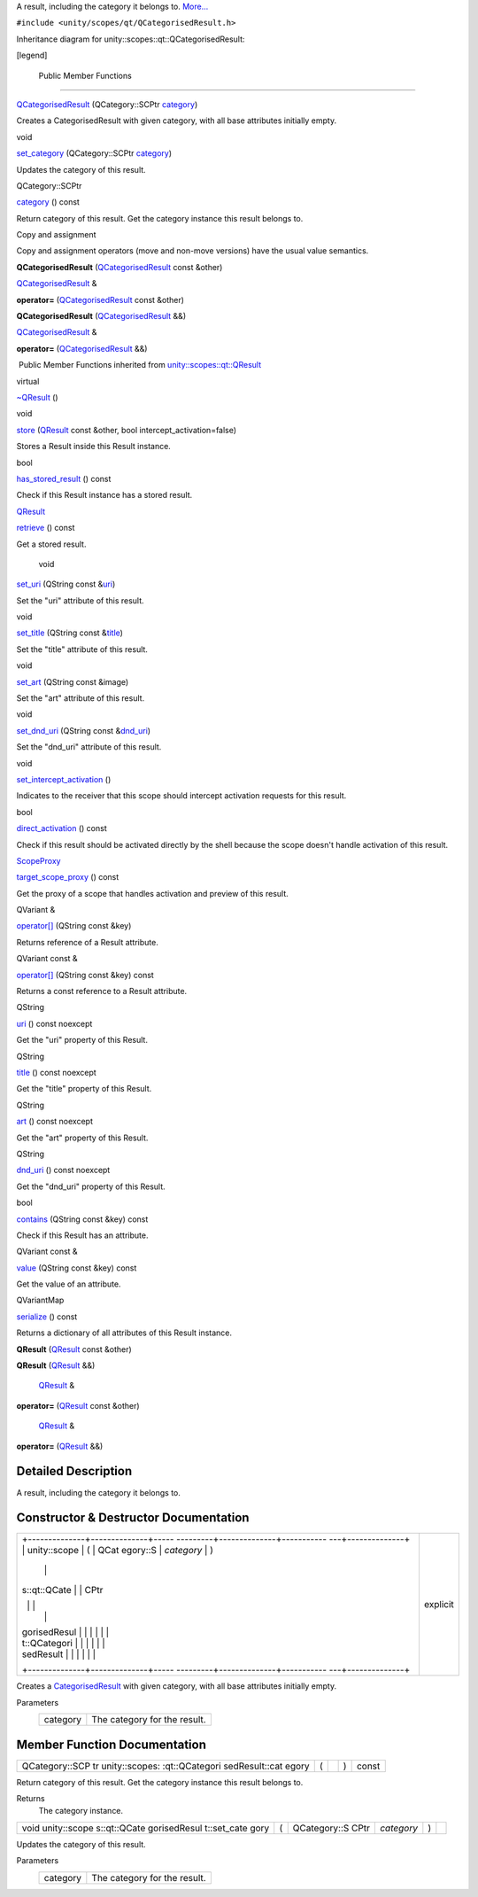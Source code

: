 A result, including the category it belongs to.
`More... </sdk/scopes/cpp/unity.scopes.qt/QCategorisedResult#details>`__

``#include <unity/scopes/qt/QCategorisedResult.h>``

Inheritance diagram for unity::scopes::qt::QCategorisedResult:

|Inheritance graph|

[legend]

        Public Member Functions
-------------------------------

 

`QCategorisedResult </sdk/scopes/cpp/unity.scopes.qt/QCategorisedResult#aaa0d31b18c65dff255c13ff014d11b7d>`__
(QCategory::SCPtr
`category </sdk/scopes/cpp/unity.scopes.qt/QCategorisedResult#a8516116413e83bdedb978c71f803f118>`__)

 

| Creates a CategorisedResult with given category, with all base
  attributes initially empty.

 

void 

`set\_category </sdk/scopes/cpp/unity.scopes.qt/QCategorisedResult#ab24057bbd0ee446a40cb0b9d38ef696d>`__
(QCategory::SCPtr
`category </sdk/scopes/cpp/unity.scopes.qt/QCategorisedResult#a8516116413e83bdedb978c71f803f118>`__)

 

| Updates the category of this result.

 

QCategory::SCPtr 

`category </sdk/scopes/cpp/unity.scopes.qt/QCategorisedResult#a8516116413e83bdedb978c71f803f118>`__
() const

 

| Return category of this result. Get the category instance this result
  belongs to.

 

Copy and assignment

Copy and assignment operators (move and non-move versions) have the
usual value semantics.

         

**QCategorisedResult**
(`QCategorisedResult </sdk/scopes/cpp/unity.scopes.qt/QCategorisedResult/>`__
const &other)

 

`QCategorisedResult </sdk/scopes/cpp/unity.scopes.qt/QCategorisedResult/>`__
& 

**operator=**
(`QCategorisedResult </sdk/scopes/cpp/unity.scopes.qt/QCategorisedResult/>`__
const &other)

 

         

**QCategorisedResult**
(`QCategorisedResult </sdk/scopes/cpp/unity.scopes.qt/QCategorisedResult/>`__
&&)

 

`QCategorisedResult </sdk/scopes/cpp/unity.scopes.qt/QCategorisedResult/>`__
& 

**operator=**
(`QCategorisedResult </sdk/scopes/cpp/unity.scopes.qt/QCategorisedResult/>`__
&&)

 

|-| Public Member Functions inherited from
`unity::scopes::qt::QResult </sdk/scopes/cpp/unity.scopes.qt/QResult/>`__

virtual 

`~QResult </sdk/scopes/cpp/unity.scopes.qt/QResult#ad1bc050f67237c601821cc5836c76b94>`__
()

 

void 

`store </sdk/scopes/cpp/unity.scopes.qt/QResult#a56592ac2bbf7a752f9aa99ea26226cee>`__
(`QResult </sdk/scopes/cpp/unity.scopes.qt/QResult/>`__ const &other,
bool intercept\_activation=false)

 

| Stores a Result inside this Result instance.

 

bool 

`has\_stored\_result </sdk/scopes/cpp/unity.scopes.qt/QResult#affcb80d29930b57d8dc6aa268820d451>`__
() const

 

| Check if this Result instance has a stored result.

 

`QResult </sdk/scopes/cpp/unity.scopes.qt/QResult/>`__ 

`retrieve </sdk/scopes/cpp/unity.scopes.qt/QResult#a3827c6b06d202ca6079f08b666f2c0ea>`__
() const

 

| Get a stored result.

 

        void 

`set\_uri </sdk/scopes/cpp/unity.scopes.qt/QResult#a1aa2ae9082f1e6507d18dc650f4d6d9d>`__
(QString const
&\ `uri </sdk/scopes/cpp/unity.scopes.qt/QResult#a253c1f08aae4338a3f89e192538e99f8>`__)

 

| Set the "uri" attribute of this result.

 

void 

`set\_title </sdk/scopes/cpp/unity.scopes.qt/QResult#a1f3defe1265de15c763a591b0da87cf0>`__
(QString const
&\ `title </sdk/scopes/cpp/unity.scopes.qt/QResult#aafcb8c20516636cadb4be0e285ab20f6>`__)

 

| Set the "title" attribute of this result.

 

void 

`set\_art </sdk/scopes/cpp/unity.scopes.qt/QResult#a1f4f912a02b84f077bc85879a72a90be>`__
(QString const &image)

 

| Set the "art" attribute of this result.

 

void 

`set\_dnd\_uri </sdk/scopes/cpp/unity.scopes.qt/QResult#aa091842db377921d6b0dd388f823a245>`__
(QString const
&\ `dnd\_uri </sdk/scopes/cpp/unity.scopes.qt/QResult#a3da993e25ee4a714fc5feedb29892d05>`__)

 

| Set the "dnd\_uri" attribute of this result.

 

void 

`set\_intercept\_activation </sdk/scopes/cpp/unity.scopes.qt/QResult#a92fcf6ff2271c442c5190dab63ec4042>`__
()

 

| Indicates to the receiver that this scope should intercept activation
  requests for this result.

 

bool 

`direct\_activation </sdk/scopes/cpp/unity.scopes.qt/QResult#aa905c2b7854efd8d8031cb80044ccb9f>`__
() const

 

| Check if this result should be activated directly by the shell because
  the scope doesn't handle activation of this result.

 

`ScopeProxy </sdk/scopes/cpp/unity.scopes#a94db15da410f8419e4da711db842aaae>`__ 

`target\_scope\_proxy </sdk/scopes/cpp/unity.scopes.qt/QResult#a273100ac7b782044294250f939e3dba0>`__
() const

 

| Get the proxy of a scope that handles activation and preview of this
  result.

 

QVariant & 

`operator[] </sdk/scopes/cpp/unity.scopes.qt/QResult#a3b939c0d073ad78286e3cb8b8525ba2a>`__
(QString const &key)

 

| Returns reference of a Result attribute.

 

QVariant const & 

`operator[] </sdk/scopes/cpp/unity.scopes.qt/QResult#a205f7595cf44c96b610cc7813b126db2>`__
(QString const &key) const

 

| Returns a const reference to a Result attribute.

 

QString 

`uri </sdk/scopes/cpp/unity.scopes.qt/QResult#a253c1f08aae4338a3f89e192538e99f8>`__
() const noexcept

 

| Get the "uri" property of this Result.

 

QString 

`title </sdk/scopes/cpp/unity.scopes.qt/QResult#aafcb8c20516636cadb4be0e285ab20f6>`__
() const noexcept

 

| Get the "title" property of this Result.

 

QString 

`art </sdk/scopes/cpp/unity.scopes.qt/QResult#ada4ef189c8a95ceb96bcf777dc312b24>`__
() const noexcept

 

| Get the "art" property of this Result.

 

QString 

`dnd\_uri </sdk/scopes/cpp/unity.scopes.qt/QResult#a3da993e25ee4a714fc5feedb29892d05>`__
() const noexcept

 

| Get the "dnd\_uri" property of this Result.

 

bool 

`contains </sdk/scopes/cpp/unity.scopes.qt/QResult#adde088969220153fde8dca7a4c4d117a>`__
(QString const &key) const

 

| Check if this Result has an attribute.

 

QVariant const & 

`value </sdk/scopes/cpp/unity.scopes.qt/QResult#a7ed3240ad58f23d88e9de63e15062598>`__
(QString const &key) const

 

| Get the value of an attribute.

 

QVariantMap 

`serialize </sdk/scopes/cpp/unity.scopes.qt/QResult#a9188d2a2e431c71d85b142539f654e44>`__
() const

 

| Returns a dictionary of all attributes of this Result instance.

 

         

**QResult** (`QResult </sdk/scopes/cpp/unity.scopes.qt/QResult/>`__
const &other)

 

         

**QResult** (`QResult </sdk/scopes/cpp/unity.scopes.qt/QResult/>`__ &&)

 

        `QResult </sdk/scopes/cpp/unity.scopes.qt/QResult/>`__ & 

**operator=** (`QResult </sdk/scopes/cpp/unity.scopes.qt/QResult/>`__
const &other)

 

        `QResult </sdk/scopes/cpp/unity.scopes.qt/QResult/>`__ & 

**operator=** (`QResult </sdk/scopes/cpp/unity.scopes.qt/QResult/>`__
&&)

 

Detailed Description
--------------------

A result, including the category it belongs to.

Constructor & Destructor Documentation
--------------------------------------

+--------------------------------------+--------------------------------------+
| +--------------+--------------+----- | explicit                             |
| ---------+--------------+----------- |                                      |
| ---+--------------+                  |                                      |
| | unity::scope | (            | QCat |                                      |
| egory::S | *category*   | )          |                                      |
|    |              |                  |                                      |
| | s::qt::QCate |              | CPtr |                                      |
|          |              |            |                                      |
|    |              |                  |                                      |
| | gorisedResul |              |      |                                      |
|          |              |            |                                      |
|    |              |                  |                                      |
| | t::QCategori |              |      |                                      |
|          |              |            |                                      |
|    |              |                  |                                      |
| | sedResult    |              |      |                                      |
|          |              |            |                                      |
|    |              |                  |                                      |
| +--------------+--------------+----- |                                      |
| ---------+--------------+----------- |                                      |
| ---+--------------+                  |                                      |
+--------------------------------------+--------------------------------------+

Creates a
`CategorisedResult </sdk/scopes/cpp/unity.scopes.CategorisedResult/>`__
with given category, with all base attributes initially empty.

Parameters
    +------------+--------------------------------+
    | category   | The category for the result.   |
    +------------+--------------------------------+

Member Function Documentation
-----------------------------

+----------------+----------------+----------------+----------------+----------------+
| QCategory::SCP | (              |                | )              | const          |
| tr             |                |                |                |                |
| unity::scopes: |                |                |                |                |
| :qt::QCategori |                |                |                |                |
| sedResult::cat |                |                |                |                |
| egory          |                |                |                |                |
+----------------+----------------+----------------+----------------+----------------+

Return category of this result. Get the category instance this result
belongs to.

Returns
    The category instance.

+--------------+--------------+--------------+--------------+--------------+--------------+
| void         | (            | QCategory::S | *category*   | )            |              |
| unity::scope |              | CPtr         |              |              |              |
| s::qt::QCate |              |              |              |              |              |
| gorisedResul |              |              |              |              |              |
| t::set\_cate |              |              |              |              |              |
| gory         |              |              |              |              |              |
+--------------+--------------+--------------+--------------+--------------+--------------+

Updates the category of this result.

Parameters
    +------------+--------------------------------+
    | category   | The category for the result.   |
    +------------+--------------------------------+

.. |Inheritance graph| image:: /media/sdk/scopes/cpp/unity.scopes.qt/QCategorisedResult/classunity_1_1scopes_1_1qt_1_1_q_categorised_result__inherit__graph.png
.. |-| image:: /media/sdk/scopes/cpp/unity.scopes.qt/QCategorisedResult/closed.png

